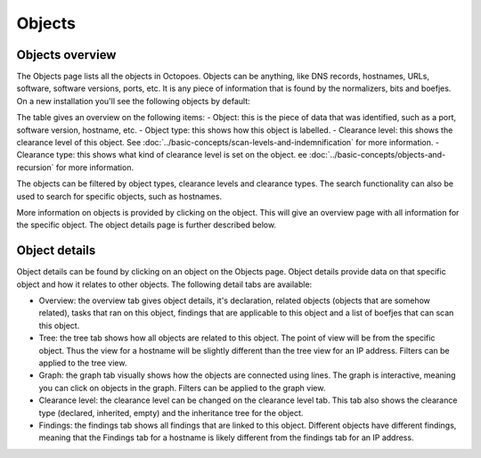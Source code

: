 Objects
=======

Objects overview
----------------
The Objects page lists all the objects in Octopoes. Objects can be anything, like DNS records, hostnames, URLs, software, software versions, ports, etc.
It is any piece of information that is found by the normalizers, bits and boefjes. On a new installation you'll see the following objects by default:

.. image:: img/objects-clean-install.png
  :alt: overview of default objects

The table gives an overview on the following items:
- Object: this is the piece of data that was identified, such as a port, software version, hostname, etc.
- Object type: this shows how this object is labelled.
- Clearance level: this shows the clearance level of this object. See :doc:`../basic-concepts/scan-levels-and-indemnification` for more information.
- Clearance type: this shows what kind of clearance level is set on the object. ee :doc:`../basic-concepts/objects-and-recursion` for more information.

The objects can be filtered by object types, clearance levels and clearance types. The search functionality can also be used to search for specific objects, such as hostnames.

More information on objects is provided by clicking on the object. This will give an overview page with all information for the specific object. The object details page is further described below.


Object details
--------------
Object details can be found by clicking on an object on the Objects page. Object details provide data on that specific object and how it relates to other objects. The following detail tabs are available:

- Overview: the overview tab gives object details, it's declaration, related objects (objects that are somehow related), tasks that ran on this object, findings that are applicable to this object and a list of boefjes that can scan this object.
- Tree: the tree tab shows how all objects are related to this object. The point of view will be from the specific object. Thus the view for a hostname will be slightly different than the tree view for an IP address. Filters can be applied to the tree view.
- Graph: the graph tab visually shows how the objects are connected using lines. The graph is interactive, meaning you can click on objects in the graph. Filters can be applied to the graph view.
- Clearance level: the clearance level can be changed on the clearance level tab. This tab also shows the clearance type (declared, inherited, empty) and the inheritance tree for the object.
- Findings: the findings tab shows all findings that are linked to this object. Different objects have different findings, meaning that the Findings tab for a hostname is likely different from the findings tab for an IP address.


.. image:: img/object-details.png
  :alt: object detail page

